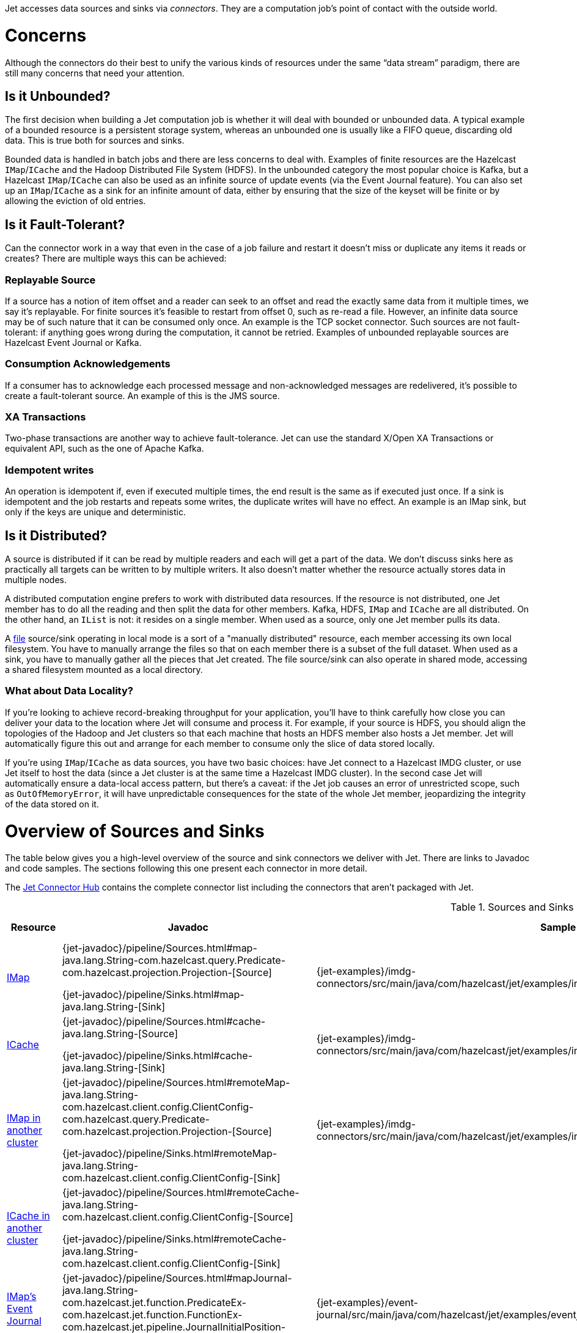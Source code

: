 Jet accesses data sources and sinks via _connectors_. They are a
computation job's point of contact with the outside world.

= Concerns

Although the connectors do their best to unify the various kinds of
resources under the same "`data stream`" paradigm, there are still many
concerns that need your attention.

== Is it Unbounded?

The first decision when building a Jet computation job is whether it
will deal with bounded or unbounded data. A typical example of a bounded
resource is a persistent storage system, whereas an unbounded one is
usually like a FIFO queue, discarding old data. This is true both for
sources and sinks.

Bounded data is handled in batch jobs and there are less concerns to
deal with. Examples of finite resources are the Hazelcast `IMap`/`ICache`
and the Hadoop Distributed File System (HDFS). In the unbounded category
the most popular choice is Kafka, but a Hazelcast `IMap`/`ICache` can
also be used as an infinite source of update events (via the Event
Journal feature). You can also set up an `IMap`/`ICache` as a sink for
an infinite amount of data, either by ensuring that the size of the
keyset will be finite or by allowing the eviction of old entries.

== Is it Fault-Tolerant?

Can the connector work in a way that even in the case of a job failure
and restart it doesn't miss or duplicate any items it reads or creates?
There are multiple ways this can be achieved:

=== Replayable Source

If a source has a notion of item offset and a reader can seek to an
offset and read the exactly same data from it multiple times, we say
it's replayable. For finite sources it's feasible to restart from offset
0, such as re-read a file. However, an infinite data source may be of
such nature that it can be consumed only once. An example is the TCP
socket connector. Such sources are not fault-tolerant: if anything goes
wrong during the computation, it cannot be retried. Examples of
unbounded replayable sources are Hazelcast Event Journal or Kafka.

=== Consumption Acknowledgements

If a consumer has to acknowledge each processed message and
non-acknowledged messages are redelivered, it's possible to create a
fault-tolerant source. An example of this is the JMS source.

=== XA Transactions

Two-phase transactions are another way to achieve fault-tolerance. Jet
can use the standard X/Open XA Transactions or equivalent API, such as
the one of Apache Kafka.

=== Idempotent writes

An operation is idempotent if, even if executed multiple times, the end
result is the same as if executed just once. If a sink is idempotent and
the job restarts and repeats some writes, the duplicate writes will have
no effect. An example is an IMap sink, but only if the keys are unique
and deterministic.

== Is it Distributed?

A source is distributed if it can be read by multiple readers and each
will get a part of the data. We don't discuss sinks here as practically
all targets can be written to by multiple writers. It also doesn't
matter whether the resource actually stores data in multiple nodes.

A distributed computation engine prefers to work with distributed data
resources. If the resource is not distributed, one Jet member has to do
all the reading and then split the data for other members. Kafka, HDFS,
`IMap` and `ICache` are all distributed. On the other hand, an `IList`
is not: it resides on a single member. When used as a source, only one
Jet member pulls its data.

A <<file-sources, file>> source/sink operating in local mode is a sort
of a "manually distributed" resource, each member accessing its own
local filesystem. You have to manually arrange the files so that on each
member there is a subset of the full dataset. When used as a sink, you
have to manually gather all the pieces that Jet created. The file
source/sink can also operate in shared mode, accessing a shared
filesystem mounted as a local directory.

=== What about Data Locality?

If you're looking to achieve record-breaking throughput for your
application, you'll have to think carefully how close you can deliver
your data to the location where Jet will consume and process it. For
example, if your source is HDFS, you should align the topologies of the
Hadoop and Jet clusters so that each machine that hosts an HDFS member
also hosts a Jet member. Jet will automatically figure this out and
arrange for each member to consume only the slice of data stored
locally.

If you're using `IMap`/`ICache` as data sources, you have two basic
choices: have Jet connect to a Hazelcast IMDG cluster, or use Jet itself
to host the data (since a Jet cluster is at the same time a Hazelcast
IMDG cluster). In the second case Jet will automatically ensure a
data-local access pattern, but there's a caveat: if the Jet job causes
an error of unrestricted scope, such as `OutOfMemoryError`, it will have
unpredictable consequences for the state of the whole Jet member,
jeopardizing the integrity of the data stored on it.

= Overview of Sources and Sinks

The table below gives you a high-level overview of the source and
sink connectors we deliver with Jet. There are links to Javadoc and
code samples. The sections following this one present each connector
in more detail.

The https://jet.hazelcast.org/connectors/[Jet Connector Hub]
contains the complete connector list including the connectors that
aren't packaged with Jet.

.Sources and Sinks
|===
|Resource|Javadoc|Sample|Unbounded?|Guarantee|Distributed?|Data Locality

|<<connector-imdg, IMap>>
|{jet-javadoc}/pipeline/Sources.html#map-java.lang.String-com.hazelcast.query.Predicate-com.hazelcast.projection.Projection-[Source]

{jet-javadoc}/pipeline/Sinks.html#map-java.lang.String-[Sink]
|{jet-examples}/imdg-connectors/src/main/java/com/hazelcast/jet/examples/imdg/MapSourceAndSinks.java[Sample]
|image:cross-mark.png[X,16,16]
|Source: N/A

Sink: at least once
|image:check-mark.png[X,16,16]
|Src image:check-mark.png[X,16,16]

Sink image:cross-mark.png[X,16,16]

|<<connector-imdg, ICache>>
|{jet-javadoc}/pipeline/Sources.html#cache-java.lang.String-[Source]

{jet-javadoc}/pipeline/Sinks.html#cache-java.lang.String-[Sink]
|{jet-examples}/imdg-connectors/src/main/java/com/hazelcast/jet/examples/imdg/MapSourceAndSinks.java[Sample]
|image:cross-mark.png[X,16,16]
|Source: N/A

Sink: at least once
|image:check-mark.png[X,16,16]
|Src image:check-mark.png[X,16,16]

Sink image:cross-mark.png[X,16,16]

|<<connector-imdg-external, IMap in another cluster>>
|{jet-javadoc}/pipeline/Sources.html#remoteMap-java.lang.String-com.hazelcast.client.config.ClientConfig-com.hazelcast.query.Predicate-com.hazelcast.projection.Projection-[Source]

{jet-javadoc}/pipeline/Sinks.html#remoteMap-java.lang.String-com.hazelcast.client.config.ClientConfig-[Sink]
|{jet-examples}/imdg-connectors/src/main/java/com/hazelcast/jet/examples/imdg/RemoteMapSourceAndSink.java[Sample]
|image:cross-mark.png[X,16,16]
|Source: N/A

Sink: at least once
|image:check-mark.png[X,16,16]
|image:cross-mark.png[X,16,16]

|<<connector-imdg-external, ICache in another cluster>>
|{jet-javadoc}/pipeline/Sources.html#remoteCache-java.lang.String-com.hazelcast.client.config.ClientConfig-[Source]

{jet-javadoc}/pipeline/Sinks.html#remoteCache-java.lang.String-com.hazelcast.client.config.ClientConfig-[Sink]
|
|image:cross-mark.png[X,16,16]
|Source: N/A

Sink: at least once
|image:check-mark.png[X,16,16]
|image:cross-mark.png[X,16,16]

|<<connector-imdg-journal, IMap's Event Journal>>
|{jet-javadoc}/pipeline/Sources.html#mapJournal-java.lang.String-com.hazelcast.jet.function.PredicateEx-com.hazelcast.jet.function.FunctionEx-com.hazelcast.jet.pipeline.JournalInitialPosition-[Source]
|{jet-examples}/event-journal/src/main/java/com/hazelcast/jet/examples/eventjournal/MapJournalSource.java[Sample]
|image:check-mark.png[X,16,16]
|exactly once
|image:check-mark.png[X,16,16]
|image:check-mark.png[X,16,16]


|<<connector-imdg-journal, ICache's Event Journal>>
|{jet-javadoc}/pipeline/Sources.html#cacheJournal-java.lang.String-com.hazelcast.function.PredicateEx-com.hazelcast.function.FunctionEx-com.hazelcast.jet.pipeline.JournalInitialPosition-[Source]
|
|image:check-mark.png[X,16,16]
|exactly once
|image:check-mark.png[X,16,16]
|image:check-mark.png[X,16,16]

|Event Journal of IMap in another cluster
|{jet-javadoc}/pipeline/Sources.html#remoteMapJournal-java.lang.String-com.hazelcast.client.config.ClientConfig-com.hazelcast.jet.function.PredicateEx-com.hazelcast.jet.function.FunctionEx-com.hazelcast.jet.pipeline.JournalInitialPosition-[Source]
|{jet-examples}/event-journal/src/main/java/com/hazelcast/jet/examples/eventjournal/RemoteMapJournalSource.java[Sample]
|image:check-mark.png[X,16,16]
|exactly once
|image:check-mark.png[X,16,16]
|image:cross-mark.png[X,16,16]

|Event Journal of ICache in another cluster
|{jet-javadoc}/pipeline/Sources.html#remoteCacheJournal-java.lang.String-com.hazelcast.client.config.ClientConfig-com.hazelcast.function.PredicateEx-com.hazelcast.function.FunctionEx-com.hazelcast.jet.pipeline.JournalInitialPosition-[Source]
|
|image:check-mark.png[X,16,16]
|exactly once
|image:check-mark.png[X,16,16]
|image:cross-mark.png[X,16,16]

|<<imdg-list, IList>>
|{jet-javadoc}/pipeline/Sources.html#list-java.lang.String-[Source]

{jet-javadoc}/pipeline/Sinks.html#list-java.lang.String-[Sink]
|{jet-examples}/imdg-connectors/src/main/java/com/hazelcast/jet/examples/imdg/ListSourceAndSink.java[Sample]
|image:cross-mark.png[X,16,16]
|Source: N/A

Sink: at-least-once
|image:cross-mark.png[X,16,16]
|image:check-mark.png[X,16,16]

|IList in another cluster
|{jet-javadoc}/pipeline/Sources.html#remoteList-java.lang.String-com.hazelcast.client.config.ClientConfig-[Source]

{jet-javadoc}/pipeline/Sinks.html#remoteList-java.lang.String-com.hazelcast.client.config.ClientConfig-[Sink]
|{jet-examples}/imdg-connectors/src/main/java/com/hazelcast/jet/examples/imdg/RemoteListSourceAndSink.java[Sample]
|image:cross-mark.png[X,16,16]
|Source: N/A

Sink: at-least-once
|image:cross-mark.png[X,16,16]
|image:cross-mark.png[X,16,16]

|<<hadoop>>
|{jet-javadoc}/hadoop/HadoopSources.html[Source]

{jet-javadoc}/hadoop/HadoopSinks.html[Sink]
|{jet-examples}/hadoop/src/main/java/com/hazelcast/jet/examples/hadoop/HadoopWordCount.java[Sample]
|image:cross-mark.png[X,16,16]
|N/A
|image:check-mark.png[X,16,16]
|image:check-mark.png[X,16,16]

|<<kafka>>
|{jet-javadoc}/kafka/KafkaSources.html[Source]

{jet-javadoc}/kafka/KafkaSinks.html[Sink]
|{jet-examples}/kafka/src/main/java/com/hazelcast/jet/examples/kafka/KafkaSource.java[Source]
|image:check-mark.png[X,16,16]
|exactly-once
|image:check-mark.png[X,16,16]
|image:cross-mark.png[X,16,16]

|<<connector-files, Files>>
|{jet-javadoc}/pipeline/Sources.html#files-java.lang.String-[Source]

{jet-javadoc}/pipeline/Sinks.html#files-java.lang.String-[Sink]
|{jet-examples}/files/src/main/java/com/hazelcast/jet/examples/files/AccessLogAnalyzer.java[Sample]
|image:cross-mark.png[X,16,16]
|Source: N/A

Sink: exactly-once
|image:check-mark.png[X,16,16]
|Local FS image:check-mark.png[X,16,16]

 Shared FS image:cross-mark.png[X,16,16]

|<<connector-files, File Watcher>>
|{jet-javadoc}/pipeline/Sources.html#fileWatcher-java.lang.String-[Source]
|{jet-examples}/files/src/main/java/com/hazelcast/jet/examples/files/AccessLogStreamAnalyzer.java[Sample]
|image:check-mark.png[X,16,16]
|None
|image:check-mark.png[X,16,16]
|Local FS image:check-mark.png[X,16,16]

 Shared FS image:cross-mark.png[X,16,16]

|<<connector-files-avro, Avro>>
|{jet-javadoc}/avro/AvroSources.html#files-java.lang.String-java.lang.Class-[Source]

{jet-javadoc}/avro/AvroSinks.html#files-java.lang.String-com.hazelcast.jet.function.SupplierEx-[Sink]
|{jet-examples}/files/src/main/java/com/hazelcast/jet/examples/files/avro/AvroSource.java[Source Sample]

{jet-examples}/files/src/main/java/com/hazelcast/jet/examples/files/avro/AvroSink.java[Sink Sample]
|image:cross-mark.png[X,16,16]
|Source: N/A

Sink: None
|image:check-mark.png[X,16,16]
|Local FS image:check-mark.png[X,16,16]

 Shared FS image:cross-mark.png[X,16,16]

|<<connector-socket, TCP Socket>>
|{jet-javadoc}/pipeline/Sources.html#socket-java.lang.String-int-java.nio.charset.Charset-[Source]

{jet-javadoc}/pipeline/Sinks.html#socket-java.lang.String-int-com.hazelcast.jet.function.FunctionEx-java.nio.charset.Charset-[Sink]
|{jet-examples}/sockets/src/main/java/com/hazelcast/jet/examples/sockets/StreamTextSocket.java[Source Sample]

{jet-examples}/sockets/src/main/java/com/hazelcast/jet/examples/sockets/WriteTextSocket.java[Sink Sample]
|image:check-mark.png[X,16,16]
|Source: None

Sink: At least once
|image:cross-mark.png[X,16,16]
|image:cross-mark.png[X,16,16]

|<<jms>>
|{jet-javadoc}/pipeline/Sources.html#jmsQueue-com.hazelcast.function.SupplierEx-java.lang.String-[Queue Source]
{jet-javadoc}/pipeline/Sources.html#jmsTopic-com.hazelcast.function.SupplierEx-java.lang.String-[Topic Source]

{jet-javadoc}/pipeline/Sinks.html#jmsQueue-com.hazelcast.jet.function.SupplierEx-java.lang.String-[Queue Sink]
{jet-javadoc}/pipeline/Sinks.html#jmsTopic-com.hazelcast.jet.function.SupplierEx-java.lang.String-[Topic Sink]
|{jet-examples}/jms/src/main/java/com/hazelcast/jet/examples/jms/JmsQueueSample.java[Queue Sample]

{jet-examples}/jms/src/main/java/com/hazelcast/jet/examples/jms/JmsTopicSample.java[Topic Sample]
|image:check-mark.png[X,16,16]
|Source: exactly once

Sink: at least once
|Queue Source image:check-mark.png[X,16,16]

Queue Sink image:check-mark.png[X,16,16]

Topic Source image:cross-mark.png[X,16,16]

Topic Sink image:check-mark.png[X,16,16]
|image:cross-mark.png[X,16,16]

|<<jdbc>>
|{jet-javadoc}/pipeline/Sources.html#jdbc-com.hazelcast.function.SupplierEx-com.hazelcast.function.ToResultSetFunction-com.hazelcast.function.FunctionEx-[Source]

{jet-javadoc}/pipeline/Sinks.html#jdbc-java.lang.String-com.hazelcast.jet.function.SupplierEx-com.hazelcast.jet.function.BiConsumerEx-[Sink]
|{jet-examples}/jdbc/src/main/java/com/hazelcast/jet/examples/jdbc/JdbcSource.java[Source Sample]

{jet-examples}/jdbc/src/main/java/com/hazelcast/jet/examples/jdbc/JdbcSink.java[Sink Sample]
|image:cross-mark.png[X,16,16]
|Source: N/A

Sink: at least once
|image:check-mark.png[X,16,16]
|image:cross-mark.png[X,16,16]

|<<amazon-aws-s3>>
|{jet-javadoc}/s3/S3Sources.html#s3-java.util.List-java.lang.String-java.nio.charset.Charset-com.hazelcast.jet.function.SupplierEx-com.hazelcast.jet.function.BiFunctionEx-[Source]

{jet-javadoc}/s3/S3Sinks.html#s3-java.lang.String-java.lang.String-java.nio.charset.Charset-com.hazelcast.jet.function.SupplierEx-com.hazelcast.jet.function.FunctionEx-[Sink]
|{jet-examples}/files/src/main/java/com/hazelcast/jet/examples/files/s3/S3WordCount.java[Source Sample]

{jet-examples}/files/src/main/java/com/hazelcast/jet/examples/files/s3/S3WordCount.java[Sink Sample]
|image:cross-mark.png[X,16,16]
|Source: N/A

Sink: none
|image:check-mark.png[X,16,16]
|image:cross-mark.png[X,16,16]

|Application Log
|{jet-javadoc}/pipeline/Sinks.html#logger-com.hazelcast.jet.function.FunctionEx-[Sink]
|{jet-examples}/enrichment/src/main/java/com/hazelcast/jet/examples/enrichment/Enrichment.java[Sample]
|N/A
|N/A
|image:cross-mark.png[X,16,16]
|image:check-mark.png[X,16,16]

|<<return-results-to-caller, Observable>>
|{jet-javadoc}/pipeline/Sinks.html#observable-com.hazelcast.jet.Observable-[Sink]
|{jet-examples}/wordcount/src/main/java/com/hazelcast/jet/examples/wordcount/WordCount.java[Sample]
|N/A
|At least once
|image:cross-mark.png[X,16,16]
|image:cross-mark.png[X,16,16]
|===
